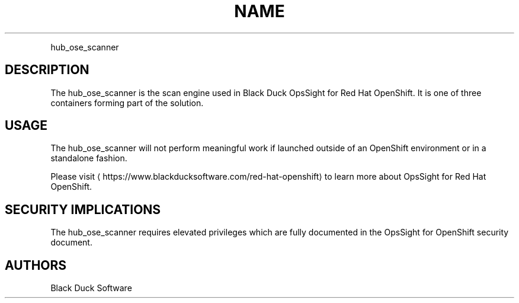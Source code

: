 .TH NAME
.PP
hub\_ose\_scanner


.SH DESCRIPTION
.PP
The hub\_ose\_scanner is the scan engine used in Black Duck OpsSight for Red Hat OpenShift. It is one of three containers forming part of the solution.


.SH USAGE
.PP
The hub\_ose\_scanner will not perform meaningful work if launched outside of an OpenShift environment or in a standalone fashion.

.PP
Please visit 
\[la]https://www.blackducksoftware.com/red-hat-openshift\[ra] to learn more about OpsSight for Red Hat OpenShift.


.SH SECURITY IMPLICATIONS
.PP
The hub\_ose\_scanner requires elevated privileges which are fully documented in the OpsSight for OpenShift security document.


.SH AUTHORS
.PP
Black Duck Software
